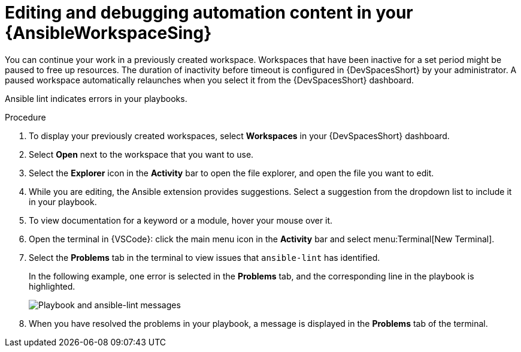 :_mod-docs-content-type: PROCEDURE

[id="devspaces-edit-content_{context}"]
= Editing and debugging automation content in your {AnsibleWorkspaceSing}

[role="_abstract"]
You can continue your work in a previously created workspace.
Workspaces that have been inactive for a set period might be paused to free up resources.
The duration of inactivity before timeout is configured in {DevSpacesShort} by your administrator. 
A paused workspace automatically relaunches when you select it from the {DevSpacesShort} dashboard.

Ansible lint indicates errors in your playbooks.


.Procedure

. To display your previously created workspaces, select *Workspaces* in your {DevSpacesShort} dashboard.
. Select *Open* next to the workspace that you want to use.
. Select the *Explorer* icon in the *Activity* bar to open the file explorer, and open the file you want to edit.
. While you are editing, the Ansible extension provides suggestions. Select a suggestion from the dropdown list to include it in your playbook.
. To view documentation for a keyword or a module, hover your mouse over it.
. Open the terminal in {VSCode}: click the main menu icon in the *Activity* bar and select menu:Terminal[New Terminal].
. Select the *Problems* tab in the terminal to view issues that `ansible-lint` has identified.
+
In the following example, one error is selected in the *Problems* tab, and the corresponding line in the playbook is highlighted.
+
image::devspaces-errors-playbook.png[Playbook and ansible-lint messages]
. When you have resolved the problems in your playbook, a message is displayed in the *Problems* tab of the terminal.
